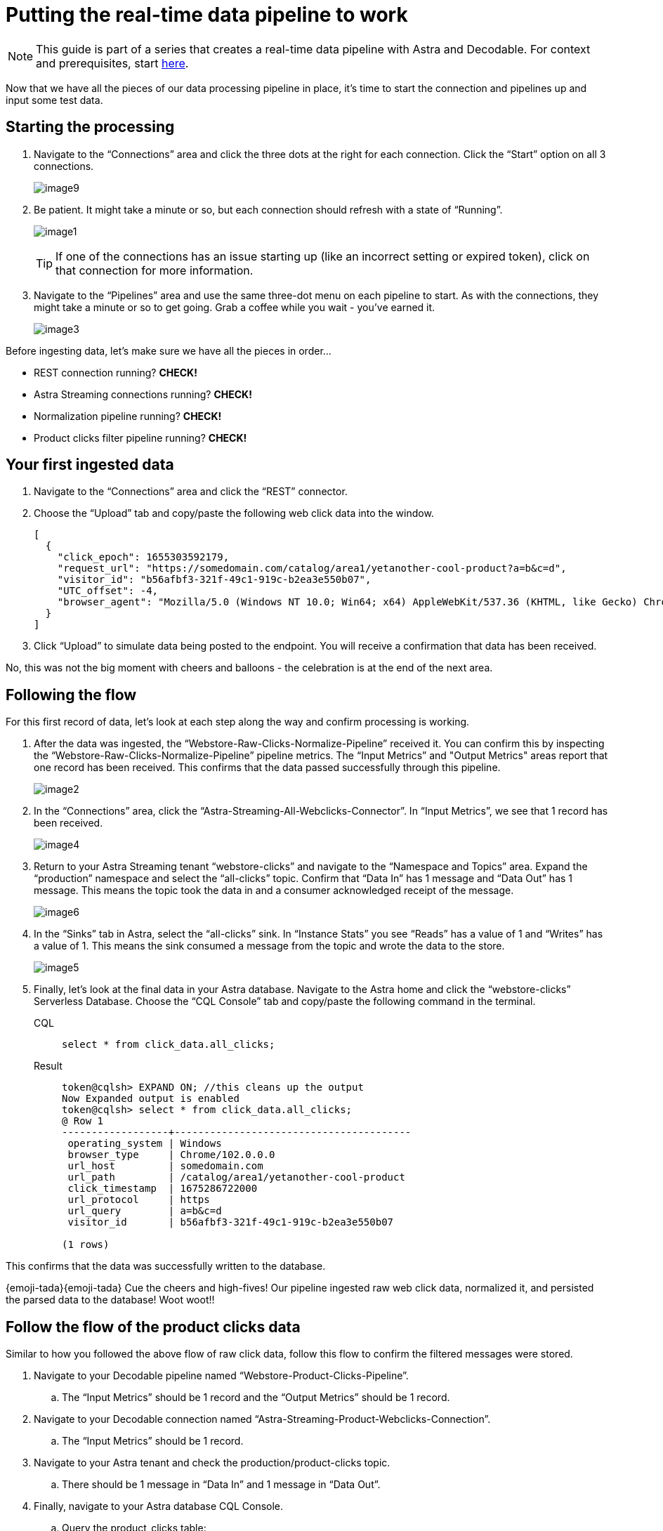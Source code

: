 = Putting the real-time data pipeline to work

[NOTE]
====
This guide is part of a series that creates a real-time data pipeline with Astra and Decodable. For context and prerequisites, start xref:streaming-learning:use-cases-architectures:real-time-data-pipeline/index.adoc[here].
====

Now that we have all the pieces of our data processing pipeline in place, it’s time to start the connection and pipelines up and input some test data.

== Starting the processing

. Navigate to the “Connections” area and click the three dots at the right for each connection.
Click the “Start” option on all 3 connections.
+
image:decodable-data-pipeline/03/image9.png[]

. Be patient.
It might take a minute or so, but each connection should refresh with a state of “Running”.
+
image:decodable-data-pipeline/03/image1.png[]
+
TIP: If one of the connections has an issue starting up (like an incorrect setting or expired token), click on that connection for more information.

. Navigate to the “Pipelines” area and use the same three-dot menu on each pipeline to start.
As with the connections, they might take a minute or so to get going.
Grab a coffee while you wait - you’ve earned it.
+
image:decodable-data-pipeline/03/image3.png[]

Before ingesting data, let’s make sure we have all the pieces in order...

* REST connection running? **CHECK!**
* Astra Streaming connections running? **CHECK!**
* Normalization pipeline running? **CHECK!**
* Product clicks filter pipeline running? **CHECK!**

== Your first ingested data

. Navigate to the “Connections” area and click the “REST” connector.

. Choose the “Upload” tab and copy/paste the following web click data into the window.
+
[source,json]
----
[
  {
    "click_epoch": 1655303592179,
    "request_url": "https://somedomain.com/catalog/area1/yetanother-cool-product?a=b&c=d",
    "visitor_id": "b56afbf3-321f-49c1-919c-b2ea3e550b07",
    "UTC_offset": -4,
    "browser_agent": "Mozilla/5.0 (Windows NT 10.0; Win64; x64) AppleWebKit/537.36 (KHTML, like Gecko) Chrome/102.0.0.0 Safari/537.36"
  }
]
----

. Click “Upload” to simulate data being posted to the endpoint. You will receive a confirmation that data has been received.

No, this was not the big moment with cheers and balloons  - the celebration is at the end of the next area.

== Following the flow

For this first record of data, let’s look at each step along the way and confirm processing is working.

. After the data was ingested, the “Webstore-Raw-Clicks-Normalize-Pipeline” received it.
You can confirm this by inspecting the “Webstore-Raw-Clicks-Normalize-Pipeline” pipeline metrics.
The “Input Metrics” and "Output Metrics" areas report that one record has been received.
This confirms that the data passed successfully through this pipeline.
+
image:decodable-data-pipeline/03/image2.png[]

. In the “Connections” area, click the “Astra-Streaming-All-Webclicks-Connector”.
In “Input Metrics”, we see that 1 record has been received.
+
image:decodable-data-pipeline/03/image4.png[]

. Return to your Astra Streaming tenant “webstore-clicks” and navigate to the “Namespace and Topics” area.
Expand the “production” namespace and select the “all-clicks” topic.
Confirm that “Data In” has 1 message and “Data Out” has 1 message. This means the topic took the data in and a consumer acknowledged receipt of the message.
+
image:decodable-data-pipeline/03/image6.png[]

. In the “Sinks” tab in Astra, select the “all-clicks” sink. In “Instance Stats” you see “Reads” has a value of 1 and “Writes” has a value of 1. This means the sink consumed a message from the topic and wrote the data to the store.
+
image:decodable-data-pipeline/03/image5.png[]

. Finally, let’s look at the final data in your Astra database. Navigate to the Astra home and click the “webstore-clicks” Serverless Database. Choose the “CQL Console” tab and copy/paste the following command in the terminal.
+
[tabs]
====
CQL::
+
--
[source,sql,subs="attributes+"]
----
select * from click_data.all_clicks;
----
--

Result::
+
--
[source,sql]
----
token@cqlsh> EXPAND ON; //this cleans up the output
Now Expanded output is enabled
token@cqlsh> select * from click_data.all_clicks;
@ Row 1
------------------+----------------------------------------
 operating_system | Windows
 browser_type     | Chrome/102.0.0.0
 url_host         | somedomain.com
 url_path         | /catalog/area1/yetanother-cool-product
 click_timestamp  | 1675286722000
 url_protocol     | https
 url_query        | a=b&c=d
 visitor_id       | b56afbf3-321f-49c1-919c-b2ea3e550b07

(1 rows)
----
--
====

This confirms that the data was successfully written to the database.

{emoji-tada}{emoji-tada} Cue the cheers and high-fives! Our pipeline ingested raw web click data, normalized it, and persisted the parsed data to the database! Woot woot!!

== Follow the flow of the product clicks data

Similar to how you followed the above flow of raw click data, follow this flow to confirm the filtered messages were stored.

. Navigate to your Decodable pipeline named “Webstore-Product-Clicks-Pipeline”.
.. The “Input Metrics” should be 1 record and the “Output Metrics” should be 1 record.

. Navigate to your Decodable connection named “Astra-Streaming-Product-Webclicks-Connection”.
.. The “Input Metrics” should be 1 record.

. Navigate to your Astra tenant and check the production/product-clicks topic.
.. There should be 1 message in “Data In” and 1 message in “Data Out”.

. Finally, navigate to your Astra database CQL Console.
.. Query the product_clicks table:
+
[tabs]
====
CQL::
+
--
[source,sql,subs="attributes+"]
----
select * from click_data.product_clicks;
----
--

Result::
+
--
[source,sql]
----
@ Row 1
-------------------+---------------------------------
 catalog_area_name | area1
 product_name      | yetanother cool product
 click_timestamp   | 2023-02-01 21:25:22.000000+0000
----
--
====
{emoji-rocket}{emoji-rocket} Yesssss! The first web click data we entered happened to be a product click, so the data was filtered in the pipeline and processed into the correct table!

== Example real-time site data

Let’s see what this can do! To put a load on the pipeline, we’ll need a way to continuously post data to our endpoint. Below are a few examples.

. Use the download button below to download a zip of a static HTML e-commerce catalog that silently posts click data to an endpoint.
The site is a copy of https://www.blazemeter.com/[BlazeMeter]’s https://www.demoblaze.com/[Demoblaze site].
+
[.button]#xref:attachment$web-clicks-website.zip[*Download Now*]#

. Extract the zip, open the folder in your text editor or IDE of choice, and open the "script.js" file.
There are 2 placeholders for data you'll need to retrieve from Decodable: the Endpoint URL and an authorization token.
+
[source,bash]
----
function post_click(url){
  let decodable_token = "access token: <value retrieved from access_token in .decodable/auth>";
  let endpoint_url = "https://ddieruf.api.decodable.co/v1alpha2/connections/4f003544/events";
----
+
Learn more about retrieving the Endpoint URL and auth token in the https://docs.decodable.co/docs/connector-reference-rest#authentication[Decodable documentation].

. Replace the placeholders with your retrieved values and save "script.js".
. Open the "phones.html" file in your browser (yes, as a local file) and begin clicking on products.
Each click should be a new post to your Decodable endpoint.
+
image:decodable-data-pipeline/03/image10.png[]

== Next step

Continue on to the last step for debugging and cleanup! xref:real-time-data-pipeline/04-debugging-and-clean-up.adoc[Next >>]
